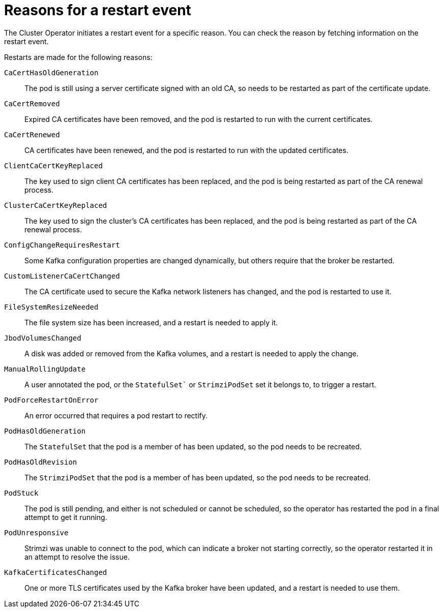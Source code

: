 // Module included in the following assemblies:
//
// assembly-deploy-restart-events.adoc

[id='ref-operator-restart-events-reasons-{context}']
= Reasons for a restart event

[role="_abstract"]
The Cluster Operator initiates a restart event for a specific reason.
You can check the reason by fetching information on the restart event. 

Restarts are made for the following reasons:

`CaCertHasOldGeneration`:: The pod is still using a server certificate signed with an old CA, so needs to be restarted as part of the certificate update.
`CaCertRemoved`:: Expired CA certificates have been removed, and the pod is restarted to run with the current certificates.
`CaCertRenewed`:: CA certificates have been renewed, and the pod is restarted to run with the updated certificates.
`ClientCaCertKeyReplaced`:: The key used to sign client CA certificates has been replaced, and the pod is being restarted as part of the CA renewal process.
`ClusterCaCertKeyReplaced`:: The key used to sign the cluster's CA certificates has been replaced, and the pod is being restarted as part of the CA renewal process.
`ConfigChangeRequiresRestart`:: Some Kafka configuration properties are changed dynamically, but others require that the broker be restarted.
`CustomListenerCaCertChanged`:: The CA certificate used to secure the Kafka network listeners has changed, and the pod is restarted to use it.
`FileSystemResizeNeeded`:: The file system size has been increased, and a restart is needed to apply it.
`JbodVolumesChanged`:: A disk was added or removed from the Kafka volumes, and a restart is needed to apply the change.
`ManualRollingUpdate`:: A user annotated the pod, or the `StatefulSet`` or `StrimziPodSet` set it belongs to, to trigger a restart.
`PodForceRestartOnError`:: An error occurred that requires a pod restart to rectify.
`PodHasOldGeneration`:: The `StatefulSet` that the pod is a member of has been updated, so the pod needs to be recreated.
`PodHasOldRevision`:: The `StrimziPodSet` that the pod is a member of has been updated, so the pod needs to be recreated.
`PodStuck`:: The pod is still pending, and either is not scheduled or cannot be scheduled, so the operator has restarted the pod in a final attempt to get it running.
`PodUnresponsive`:: Strimzi was unable to connect to the pod, which can indicate a broker not starting correctly, so the operator restarted it in an attempt to resolve the issue.
`KafkaCertificatesChanged`:: One or more TLS certificates used by the Kafka broker have been updated, and a restart is needed to use them.